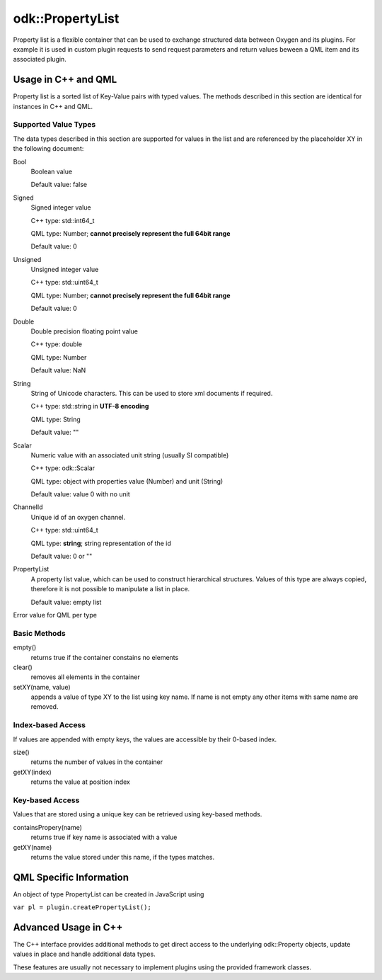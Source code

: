 .. _property_list_type:

=================
odk::PropertyList
=================


Property list is a flexible container that can be used to exchange structured data
between Oxygen and its plugins. For example it is used in custom plugin requests
to send request parameters and return values beween a QML item and its
associated plugin.

--------------------
Usage in C++ and QML
--------------------

Property list is a sorted list of Key-Value pairs with typed values.
The methods described in this section are identical for instances in C++ and QML.

*********************
Supported Value Types
*********************

The data types described in this section are supported for values in the list and
are referenced by the placeholder XY in the following document:

Bool
    Boolean value

    Default value: false

Signed
    Signed integer value

    C++ type: std::int64_t

    QML type: Number; **cannot precisely represent the full 64bit range**

    Default value: 0

Unsigned
    Unsigned integer value

    C++ type: std::uint64_t

    QML type: Number; **cannot precisely represent the full 64bit range**

    Default value: 0

Double
    Double precision floating point value

    C++ type: double

    QML type: Number

    Default value: NaN

String
    String of Unicode characters. This can be used to store xml documents if required.
    
    C++ type: std::string in **UTF-8 encoding**

    QML type: String

    Default value: ""

Scalar
    Numeric value with an associated unit string (usually SI compatible)

    C++ type: odk::Scalar

    QML type: object with properties value (Number) and unit (String)

    Default value: value 0 with no unit

ChannelId
    Unique id of an oxygen channel.

    C++ type: std::uint64_t
    
    QML type: **string**; string representation of the id

    Default value: 0 or ""

PropertyList
    A property list value, which can be used to construct hierarchical structures.
    Values of this type are always copied, therefore it is not possible to manipulate
    a list in place.

    Default value: empty list


Error value for QML per type

*************
Basic Methods
*************

empty()
    returns true if the container constains no elements

clear()
    removes all elements in the container

setXY(name, value)
    appends a value of type XY to the list using key name.
    If name is not empty any other items with same name are removed.

******************
Index-based Access
******************

If values are appended with empty keys, the values are accessible by their 0-based index.

size()
    returns the number of values in the container

getXY(index)
    returns the value at position index

****************
Key-based Access
****************

Values that are stored using a unique key can be retrieved using key-based methods.

containsPropery(name)
    returns true if key name is associated with a value

getXY(name)
    returns the value stored under this name, if the types matches.


------------------------
QML Specific Information
------------------------

An object of type PropertyList can be created in JavaScript using

``var pl = plugin.createPropertyList();``


---------------------
Advanced Usage in C++
---------------------

The C++ interface provides additional methods to get direct
access to the underlying odk::Property objects, update
values in place and handle additional data types.

These features are usually not necessary to implement plugins using
the provided framework classes.
